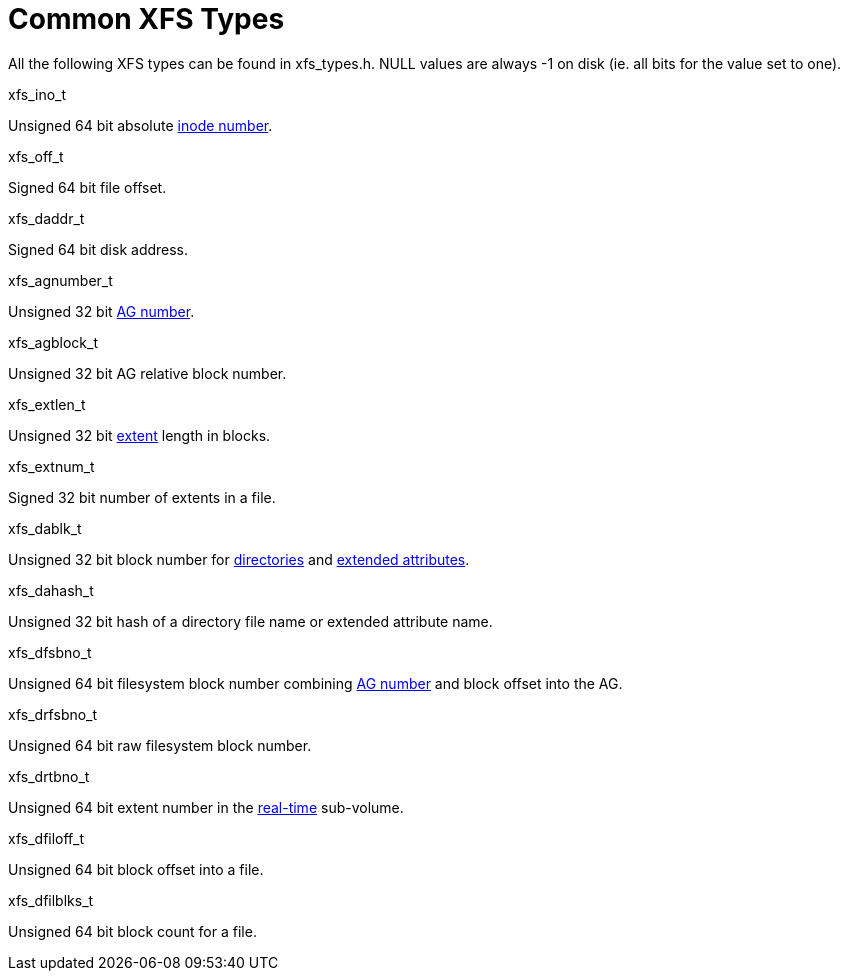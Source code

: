 = Common XFS Types

All the following XFS types can be found in xfs_types.h. NULL values are always
-1 on disk (ie. all bits for the value set to one).

.xfs_ino_t
Unsigned 64 bit absolute xref:Inode_Numbers[inode number].

.xfs_off_t
Signed 64 bit file offset.

.xfs_daddr_t
Signed 64 bit disk address.

.xfs_agnumber_t
Unsigned 32 bit xref:Allocation_Groups[AG number].

.xfs_agblock_t
Unsigned 32 bit AG relative block number.

.xfs_extlen_t
Unsigned 32 bit xref:Data_Extents[extent] length in blocks.

.xfs_extnum_t
Signed 32 bit number of extents in a file.

.xfs_dablk_t
Unsigned 32 bit block number for xref:Directories[directories] and
xref:Extended_Attributes[extended attributes].

.xfs_dahash_t
Unsigned 32 bit hash of a directory file name or extended attribute name.

.xfs_dfsbno_t
Unsigned 64 bit filesystem block number combining
xref:Allocation_Groups[AG number] and block offset into the AG.

.xfs_drfsbno_t
Unsigned 64 bit raw filesystem block number.

.xfs_drtbno_t
Unsigned 64 bit extent number in the xref:Real-time_Devices[real-time]
sub-volume.

.xfs_dfiloff_t
Unsigned 64 bit block offset into a file.

.xfs_dfilblks_t
Unsigned 64 bit block count for a file.
